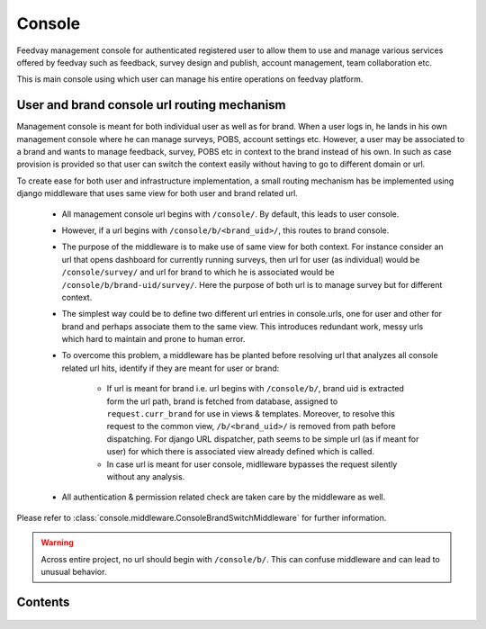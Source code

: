 Console
=======

Feedvay management console for authenticated registered user to allow them to use and manage various services
offered by feedvay such as feedback, survey design and publish, account management, team collaboration etc.

This is main console using which user can manage his entire operations on feedvay platform.


User and brand console url routing mechanism
--------------------------------------------

Management console is meant for both individual user as well as for brand. When a user logs in, he lands in his own
management console where he can manage surveys, POBS, account settings etc. However, a user may be associated to a brand
and wants to manage feedback, survey, POBS etc in context to the brand instead of his own. In such as case provision is provided
so that user can switch the context easily without having to go to different domain or url.

To create ease for both user and infrastructure implementation, a small routing mechanism has be implemented using django middleware
that uses same view for both user and brand related url.

       - All management console url begins with ``/console/``. By default, this leads to user console.
       - However, if a url begins with ``/console/b/<brand_uid>/``, this routes to brand console.
       - The purpose of the middleware is to make use of same view for both context. For instance consider an url
         that opens dashboard for currently running surveys, then url for user (as individual) would be
         ``/console/survey/`` and url for brand to which he is associated would be ``/console/b/brand-uid/survey/``.
         Here the purpose of both url is to manage survey but for different context.
       - The simplest way could be to define two different url entries in console.urls, one for user and other for brand and perhaps
         associate them to the same view. This introduces redundant work, messy urls which hard to maintain and prone to human error.
       - To overcome this problem, a middleware has be planted before resolving url that analyzes all console related url hits,
         identify if they are meant for user or brand:

              - If url is meant for brand i.e. url begins with ``/console/b/``, brand uid is extracted form the url path, brand is
                fetched from database, assigned to ``request.curr_brand`` for use in views & templates. Moreover, to resolve this
                request to the common view, ``/b/<brand_uid>/`` is removed from path before dispatching. For django URL dispatcher,
                path seems to be simple url (as if meant for user) for which there is associated view already defined which is
                called.
              - In case url is meant for user console, midlleware bypasses the request silently without any analysis.

       - All authentication & permission related check are taken care by the middleware as well.

Please refer to :class:`console.middleware.ConsoleBrandSwitchMiddleware` for further information.

.. warning::
       Across entire project, no url should begin with ``/console/b/``. This can confuse middleware and can lead to
       unusual behavior.


Contents
--------

    .. toctree::
       :maxdepth: 2
       :titlesonly:

       views
       middleware

